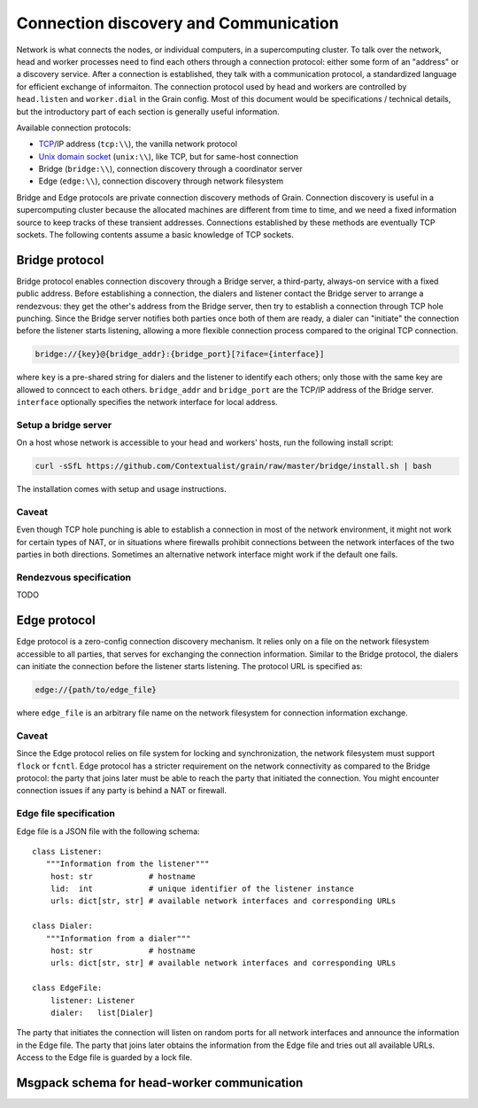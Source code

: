 Connection discovery and Communication
======================================

Network is what connects the nodes, or individual computers, in a supercomputing
cluster. To talk over the network, head and worker processes need to find each
others through a connection protocol: either some form of an "address" or a
discovery service. After a connection is established, they talk with a
communication protocol, a standardized language for efficient exchange of
informaiton. The connection protocol used by head and workers are controlled by
``head.listen`` and ``worker.dial`` in the Grain config. Most of this document
would be specifications / technical details, but the introductory part of each
section is generally useful information.

Available connection protocols:

-  `TCP <https://en.wikipedia.org/wiki/Transmission_Control_Protocol>`__/IP
   address (``tcp:\\``), the vanilla network protocol
-  `Unix domain socket <https://en.wikipedia.org/wiki/Unix_domain_socket>`__
   (``unix:\\``), like TCP, but for same-host connection
-  Bridge (``bridge:\\``), connection discovery through a coordinator server
-  Edge (``edge:\\``), connection discovery through network filesystem

Bridge and Edge protocols are private connection discovery methods of Grain.
Connection discovery is useful in a supercomputing cluster because the allocated
machines are different from time to time, and we need a fixed information source
to keep tracks of these transient addresses. Connections established by these
methods are eventually TCP sockets. The following contents assume a basic
knowledge of TCP sockets.


Bridge protocol
---------------

Bridge protocol enables connection discovery through a Bridge server, a
third-party, always-on service with a fixed public address. Before establishing
a connection, the dialers and listener contact the Bridge server to arrange a
rendezvous: they get the other's address from the Bridge server, then try to
establish a connection through TCP hole punching. Since the Bridge server
notifies both parties once both of them are ready, a dialer can "initiate" the
connection before the listener starts listening, allowing a more flexible
connection process compared to the original TCP connection.

.. code:: none

   bridge://{key}@{bridge_addr}:{bridge_port}[?iface={interface}]

where ``key`` is a pre-shared string for dialers and the listener to identify
each others; only those with the same key are allowed to conncect to each
others. ``bridge_addr`` and ``bridge_port`` are the TCP/IP address of the Bridge
server. ``interface`` optionally specifies the network interface for local
address.

Setup a bridge server
~~~~~~~~~~~~~~~~~~~~~

On a host whose network is accessible to your head and workers' hosts, run the
following install script:

.. code:: bash

   curl -sSfL https://github.com/Contextualist/grain/raw/master/bridge/install.sh | bash

The installation comes with setup and usage instructions.

Caveat
~~~~~~

Even though TCP hole punching is able to establish a connection in most of the
network environment, it might not work for certain types of NAT, or in situations
where firewalls prohibit connections between the network interfaces of the two
parties in both directions. Sometimes an alternative network interface might work
if the default one fails.

Rendezvous specification
~~~~~~~~~~~~~~~~~~~~~~~~

TODO


Edge protocol
-------------

Edge protocol is a zero-config connection discovery mechanism. It relies only on a
file on the network filesystem accessible to all parties, that serves for exchanging
the connection information. Similar to the Bridge protocol, the dialers can initiate
the connection before the listener starts listening. The protocol URL is specified as:

.. code:: none

   edge://{path/to/edge_file}

where ``edge_file`` is an arbitrary file name on the network filesystem for connection
information exchange.

Caveat
~~~~~~

Since the Edge protocol relies on file system for locking and synchronization, the
network filesystem must support ``flock`` or ``fcntl``. Edge protocol has a stricter
requirement on the network connectivity as compared to the Bridge protocol: the party
that joins later must be able to reach the party that initiated the connection. You
might encounter connection issues if any party is behind a NAT or firewall.

Edge file specification
~~~~~~~~~~~~~~~~~~~~~~~

Edge file is a JSON file with the following schema::

   class Listener:
      """Information from the listener"""
       host: str            # hostname
       lid:  int            # unique identifier of the listener instance
       urls: dict[str, str] # available network interfaces and corresponding URLs

   class Dialer:
      """Information from a dialer"""
       host: str            # hostname
       urls: dict[str, str] # available network interfaces and corresponding URLs

   class EdgeFile:
       listener: Listener
       dialer:   list[Dialer]

The party that initiates the connection will listen on random ports for all network
interfaces and announce the information in the Edge file. The party that joins later
obtains the information from the Edge file and tries out all available URLs. Access to
the Edge file is guarded by a lock file.


Msgpack schema for head-worker communication
--------------------------------------------
